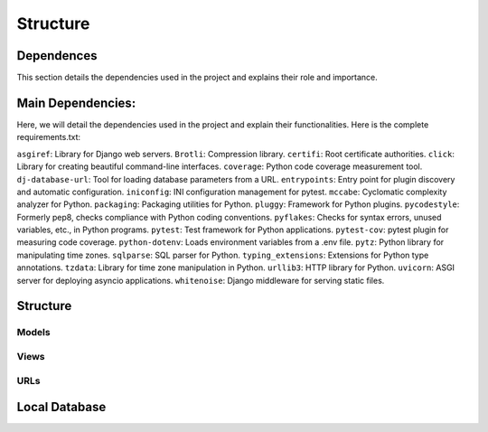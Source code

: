 Structure
=========

Dependences
-----------

This section details the dependencies used in the project and explains their role and importance.

Main Dependencies:
------------------

Here, we will detail the dependencies used in the project and explain their functionalities.
Here is the complete requirements.txt:

``asgiref``: Library for Django web servers.
``Brotli``: Compression library.
``certifi``: Root certificate authorities.
``click``: Library for creating beautiful command-line interfaces.
``coverage``: Python code coverage measurement tool.
``dj-database-url``: Tool for loading database parameters from a URL.
``entrypoints``: Entry point for plugin discovery and automatic configuration.
``iniconfig``: INI configuration management for pytest.
``mccabe``: Cyclomatic complexity analyzer for Python.
``packaging``: Packaging utilities for Python.
``pluggy``: Framework for Python plugins.
``pycodestyle``: Formerly pep8, checks compliance with Python coding conventions.
``pyflakes``: Checks for syntax errors, unused variables, etc., in Python programs.
``pytest``: Test framework for Python applications.
``pytest-cov``: pytest plugin for measuring code coverage.
``python-dotenv``: Loads environment variables from a .env file.
``pytz``: Python library for manipulating time zones.
``sqlparse``: SQL parser for Python.
``typing_extensions``: Extensions for Python type annotations.
``tzdata``: Library for time zone manipulation in Python.
``urllib3``: HTTP library for Python.
``uvicorn``: ASGI server for deploying asyncio applications.
``whitenoise``: Django middleware for serving static files.

Structure
---------

Models
~~~~~~

Views
~~~~~

URLs
~~~~

Local Database
--------------

